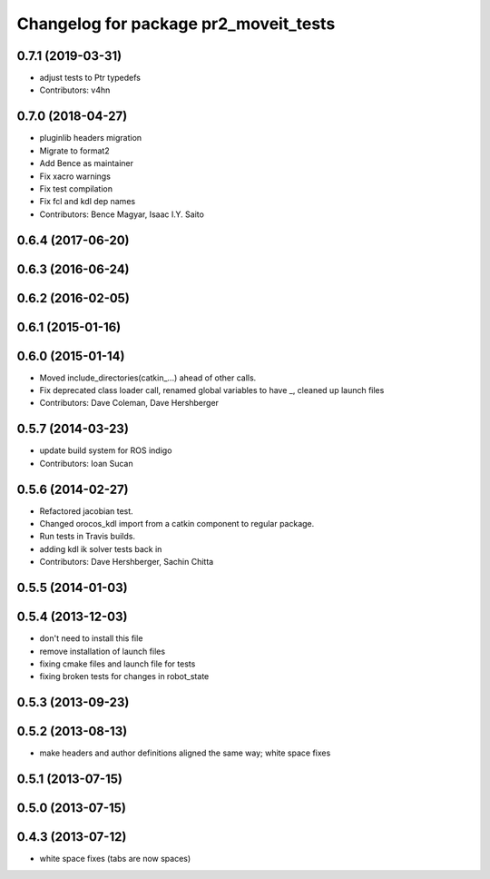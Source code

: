 ^^^^^^^^^^^^^^^^^^^^^^^^^^^^^^^^^^^^^^
Changelog for package pr2_moveit_tests
^^^^^^^^^^^^^^^^^^^^^^^^^^^^^^^^^^^^^^

0.7.1 (2019-03-31)
------------------
* adjust tests to Ptr typedefs
* Contributors: v4hn

0.7.0 (2018-04-27)
------------------
* pluginlib headers migration
* Migrate to format2
* Add Bence as maintainer
* Fix xacro warnings
* Fix test compilation
* Fix fcl and kdl dep names
* Contributors: Bence Magyar, Isaac I.Y. Saito

0.6.4 (2017-06-20)
------------------

0.6.3 (2016-06-24)
------------------

0.6.2 (2016-02-05)
------------------

0.6.1 (2015-01-16)
------------------

0.6.0 (2015-01-14)
------------------
* Moved include_directories(catkin_...) ahead of other calls.
* Fix deprecated class loader call, renamed global variables to have _, cleaned up launch files
* Contributors: Dave Coleman, Dave Hershberger

0.5.7 (2014-03-23)
------------------
* update build system for ROS indigo
* Contributors: Ioan Sucan

0.5.6 (2014-02-27)
------------------
* Refactored jacobian test.
* Changed orocos_kdl import from a catkin component to regular package.
* Run tests in Travis builds.
* adding kdl ik solver tests back in
* Contributors: Dave Hershberger, Sachin Chitta

0.5.5 (2014-01-03)
------------------

0.5.4 (2013-12-03)
------------------
* don't need to install this file
* remove installation of launch files
* fixing cmake files and launch file for tests
* fixing broken tests for changes in robot_state

0.5.3 (2013-09-23)
------------------

0.5.2 (2013-08-13)
------------------
* make headers and author definitions aligned the same way; white space fixes

0.5.1 (2013-07-15)
------------------

0.5.0 (2013-07-15)
------------------

0.4.3 (2013-07-12)
------------------
* white space fixes (tabs are now spaces)
